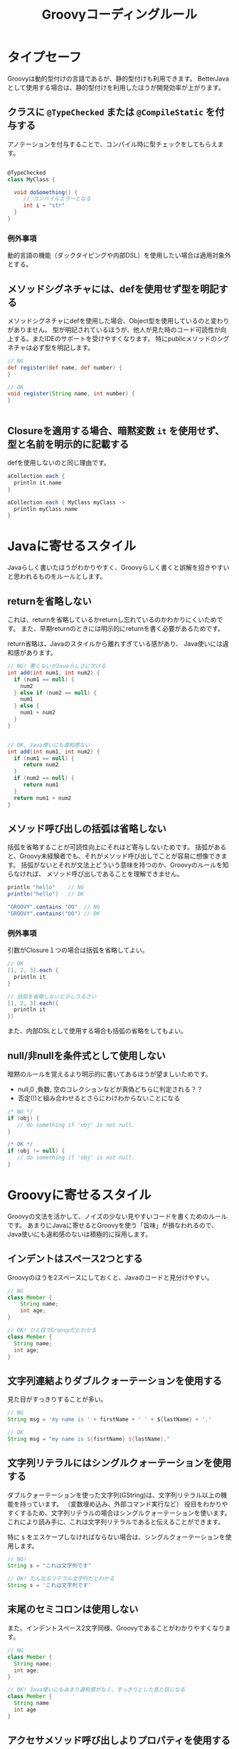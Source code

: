 # -*- coding: utf-8-unix -*-
#+TITLE: Groovyコーディングルール

* タイプセーフ

Groovyは動的型付けの言語であるが、静的型付けも利用できます。
BetterJavaとして使用する場合は、静的型付けを利用したほうが開発効率が上がります。

** クラスに =@TypeChecked= または =@CompileStatic= を付与する

アノテーションを付与することで、コンパイル時に型チェックをしてもらえます。

#+BEGIN_SRC groovy

@TypeChecked
class MyClass {

  void doSomething() {
     // コンパイルエラーとなる
     int i = "str"
  }
}

#+END_SRC

*** 例外事項

動的言語の機能（ダックタイピングや内部DSL）を使用したい場合は適用対象外とする。

** メソッドシグネチャには、defを使用せず型を明記する

メソッドシグネチャにdefを使用した場合、Object型を使用しているのと変わりがありません。
型が明記されているほうが、他人が見た時のコード可読性が向上する。またIDEのサポートを受けやすくなります。
特にpublicメソッドのシグネチャは必ず型を明記します。

#+BEGIN_SRC groovy
// NG
def register(def name, def number) {
}

// OK
void register(String name, int number) {
}


#+END_SRC

** Closureを適用する場合、暗黙変数 =it= を使用せず、型と名前を明示的に記載する

defを使用しないのと同じ理由です。

#+BEGIN_SRC groovy
aCollection.each {
  println it.name
}

aCollection.each { MyClass myClass ->
  println myClass.name
}
#+END_SRC

* Javaに寄せるスタイル

Javaらしく書いたほうがわかりやすく、Groovyらしく書くと誤解を招きやすいと思われるものをルールとします。

** returnを省略しない

これは、returnを省略しているかreturnし忘れているのかわかりにくいためです。
また、早期returnのときには明示的にreturnを書く必要があるためです。

return省略は、Javaのスタイルから離れすぎている感があり、
Java使いには違和感があります。

#+BEGIN_SRC groovy
  // NG! 悪くないがJavaらしさに欠ける
  int add(int num1, int num2) {
    if (num1 == null) {
      num2
    } else if (num2 == null) {
      num1
    } else {
      num1 + num2
    }
  }


  // OK. Java使いにも違和感ない
  int add(int num1, int num2) {
    if (num1 == null) {
       return num2
    }
    if (num2 == null) {
       return num1
    }
    return num1 + num2
  }
#+END_SRC

** メソッド呼び出しの括弧は省略しない

括弧を省略することが可読性向上にそれほど寄与しないためです。
括弧があると、Groovy未経験者でも、それがメソッド呼び出しでことが容易に想像できます。
括弧がないとそれが文法上どういう意味を持つのか、Groovyのルールを知らなければ、
メソッド呼び出しであることを理解できません。

#+BEGIN_SRC groovy
println "hello"    // NG 
println("hello")   // OK

"GROOVY".contains "OO"  // NG
"GROOVY".contains("OO") // OK
#+END_SRC

*** 例外事項

引数がClosure１つの場合は括弧を省略してよい。

#+BEGIN_SRC groovy
// OK
[1, 2, 3].each {
  println it 
}

// 括弧を省略しないと少しうるさい
[1, 2, 3].each({
  println it 
})
#+END_SRC

また、内部DSLとして使用する場合も括弧の省略をしてもよい。

** null/非nullを条件式として使用しない

暗黙のルールを覚えるより明示的に書いてあるほうが望ましいためです。
- null,0 ,負数, 空のコレクションなどが真偽どちらに判定される？？
- 否定(!)と組み合わせるとさらにわけわからないことになる

#+BEGIN_SRC groovy
    /* NG */
    if (obj) {
       // do something if 'obj' is not null. 
    }

    /* OK */
    if (obj != null) {
       // do something if 'obj' is not null. 
    }
#+END_SRC

* Groovyに寄せるスタイル

Groovyの文法を活かして、ノイズの少ない見やすいコードを書くためのルールです。
あまりにJavaに寄せるとGroovyを使う「旨味」が損なわれるので、
Java使いにも違和感のないは積極的に採用します。


** インデントはスペース2つとする

Groovyのほうを2スペースにしておくと、Javaのコードと見分けやすい。

#+BEGIN_SRC groovy
// NG
class Member {
    String name;
    int age;
}

// OK! ひと目でGroovyだとわかる
class Member {
  String name;
  int age;
}

#+END_SRC

** 文字列連結よりダブルクォーテーションを使用する

見た目がすっきりすることが多い。

#+BEGIN_SRC groovy
// NG
String msg = 'my name is ' + firstName + ' ' + ${lastName} + '.'

// OK
String msg = "my name is ${fisrtName} ${lastName}."
#+END_SRC

** 文字列リテラルにはシングルクォーテーションを使用する

ダブルクォーテーションを使った文字列(GString)は、文字列リテラル以上の機能を持っています。
（変数埋め込み、外部コマンド実行など）
役目をわかりやすくするため、文字列リテラルの場合はシングルクォーテーションを使います。
これにより読み手に、これは文字列リテラルであると伝えることができます。

特に =$= をエスケープしなければならない場合は、シングルクォーテーションを使用します。

#+BEGIN_SRC groovy
  // NG! 
  String s = "これは文字列です"

  // OK! たんなるリテラル文字列だとわかる
  String s = 'これは文字列です'
#+END_SRC

** 末尾のセミコロンは使用しない

また、インデントスペース2文字同様、Groovyであることがわかりやすくなります。

#+BEGIN_SRC groovy
  // NG
  class Member {
    String name;
    int age;
  }

  // OK! Java使いにもあまり違和感がなく、すっきりとした見た目になる
  class Member {
    String name
    int age
  }

#+END_SRC

** アクセサメソッド呼び出しよりプロパティを使用する

#+BEGIN_SRC groovy
// NG
member.setName('yamada')

// OK
member.name = 'yamada'

#+END_SRC

** 型変換に =as= を使用する

#+BEGIN_SRC groovy
// NG. 型変換のInteger.parseIntが間に挟まって見難い
Integer.max(Integer.parseInt("10"),
            Integer.parseInt("20"))

// OK! 一番見たい情報が左に寄るので読みやすい
Integer.max("10" as int,
            "20" as int)
#+END_SRC

** 正規表現を表す文字列リテラルには =/= スラッシュを使用する

#+BEGIN_SRC groovy
// NG
Pattern p = Pattern.compile('^[\\w_]+ =$')

// OK! エスケープが少なくなってわかりやすい
Pattern p = Pattern.compile(/^[\w_]+ =$/)
#+END_SRC


** 複数行にわたる文字列はヒアドキュメントを使用する

#+BEGIN_SRC groovy
// NG
String msg = 'こんにちは\n' +
             'いい天気ですね\n' +
             'さようなら'

// OK
String msg = '''
こんにちは
いい天気ですね
さようなら'''

#+END_SRC

** List, Mapリテラルを使用する


#+BEGIN_SRC groovy
// NG
List<Integer> numbers = new ArrayList()
numbers.add(0)
numbers.add(1)
numbers.add(2)

// OK
List<Integer> numbers = [1, 2, 3]

#+END_SRC

* 参考

- http://groovy-lang.org/style-guide.html
- https://dzone.com/articles/groovy-coding-style http://aetas.pl/?p=247

